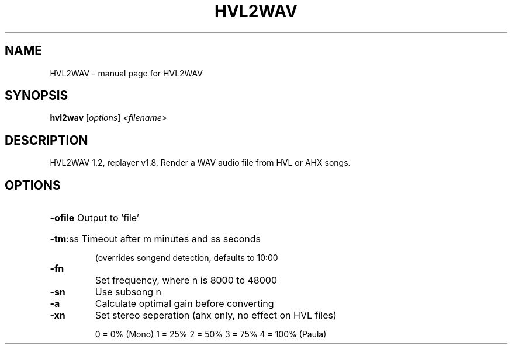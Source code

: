 .TH HVL2WAV "1" "September 2018" "HVL2WAV" "User Commands"
.SH NAME
HVL2WAV \- manual page for HVL2WAV
.SH SYNOPSIS
.B hvl2wav
[\fI\,options\/\fR] \fI\,<filename>\/\fR
.SH DESCRIPTION
HVL2WAV 1.2, replayer v1.8. Render a WAV audio file from HVL or AHX songs.
.SH OPTIONS
.HP
\fB\-ofile\fR Output to 'file'
.HP
\fB\-tm\fR:ss Timeout after m minutes and ss seconds
.IP
(overrides songend detection, defaults to 10:00
.TP
\fB\-fn\fR
Set frequency, where n is 8000 to 48000
.TP
\fB\-sn\fR
Use subsong n
.TP
\fB\-a\fR
Calculate optimal gain before converting
.TP
\fB\-xn\fR
Set stereo seperation (ahx only, no effect on HVL files)
.IP
0 = 0% (Mono)
1 = 25%
2 = 50%
3 = 75%
4 = 100% (Paula)
